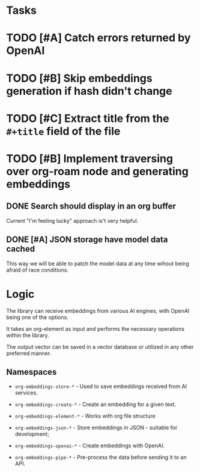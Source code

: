 * Tasks

* TODO [#A] Catch errors returned by OpenAI
* TODO [#B] Skip embeddings generation if hash didn't change
* TODO [#C] Extract title from the =#+title= field of the file
* TODO [#B] Implement traversing over org-roam node and generating embeddings
** DONE Search should display in an org buffer
:LOGBOOK:
- State "DONE"       from "TODO"       [2023-06-17 Sat 07:38]
:END:
Current "I'm feeling lucky" approach is't very helpful.

** DONE [#A] JSON storage have model data cached
:LOGBOOK:
- State "DONE"       from "CANCELED"   [2023-06-11 Sun 15:35]
- State "DONE"       from "TODO"       [2023-06-11 Sun 15:35]
:END:

This way we will be able to patch the model data at any time wihout
being afraid of race conditions.


* Logic

The library can receive embeddings from various AI engines, with
OpenAI being one of the options.

It takes an org-element as input and performs the necessary operations
within the library.

The output vector can be saved in a vector database or utilized in any other preferred
manner.

** Namespaces

- =org-embeddings-store-*= - Used to save embeddings received from AI
  services.

- =org-embeddings-create-*= - Create an embedding for a given text.
- =org-embeddings-element-*= - Works with org file structure
- =org-embeddings-json-*= - Store embeddings in JSON - suitable for
  development;
- =org-embeddings-openai-*= - Create embeddings with OpenAI.
- =org-embeddings-pipe-*= - Pre-process the data before sending it to an
  API.

